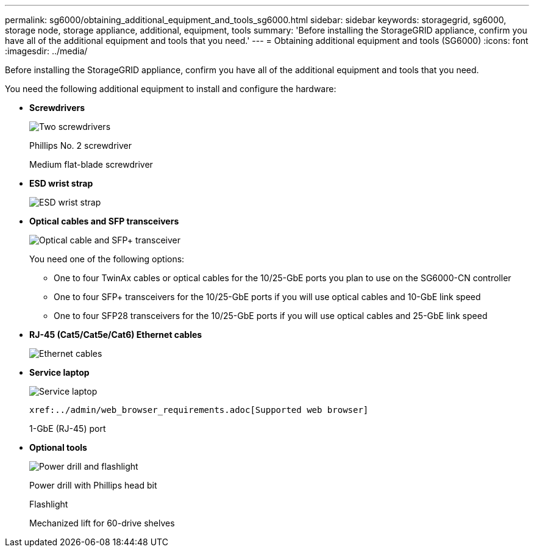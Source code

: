 ---
permalink: sg6000/obtaining_additional_equipment_and_tools_sg6000.html
sidebar: sidebar
keywords: storagegrid, sg6000, storage node, storage appliance, additional, equipment, tools
summary: 'Before installing the StorageGRID appliance, confirm you have all of the additional equipment and tools that you need.'
---
= Obtaining additional equipment and tools (SG6000)
:icons: font
:imagesdir: ../media/

[.lead]
Before installing the StorageGRID appliance, confirm you have all of the additional equipment and tools that you need.

You need the following additional equipment to install and configure the hardware:

* *Screwdrivers*
+
image::../media/screwdrivers.gif[Two screwdrivers]
+
Phillips No. 2 screwdriver
+
Medium flat-blade screwdriver

* *ESD wrist strap*
+
image::../media/appliance_wriststrap.gif[ESD wrist strap]

* *Optical cables and SFP transceivers*
+
image::../media/fc_cable_and_sfp.gif[Optical cable and SFP+ transceiver]
+
You need one of the following options:

 ** One to four TwinAx cables or optical cables for the 10/25-GbE ports you plan to use on the SG6000-CN controller
 ** One to four SFP+ transceivers for the 10/25-GbE ports if you will use optical cables and 10-GbE link speed
 ** One to four SFP28 transceivers for the 10/25-GbE ports if you will use optical cables and 25-GbE link speed

* *RJ-45 (Cat5/Cat5e/Cat6) Ethernet cables*
+
image::../media/ethernet_cables.png[Ethernet cables]

* *Service laptop*
+
image::../media/sam_management_client.gif[Service laptop]
+
 xref:../admin/web_browser_requirements.adoc[Supported web browser]
+
1-GbE (RJ-45) port

* *Optional tools*
+
image::../media/optional_tools.gif[Power drill and flashlight]
+
Power drill with Phillips head bit
+
Flashlight
+
Mechanized lift for 60-drive shelves

